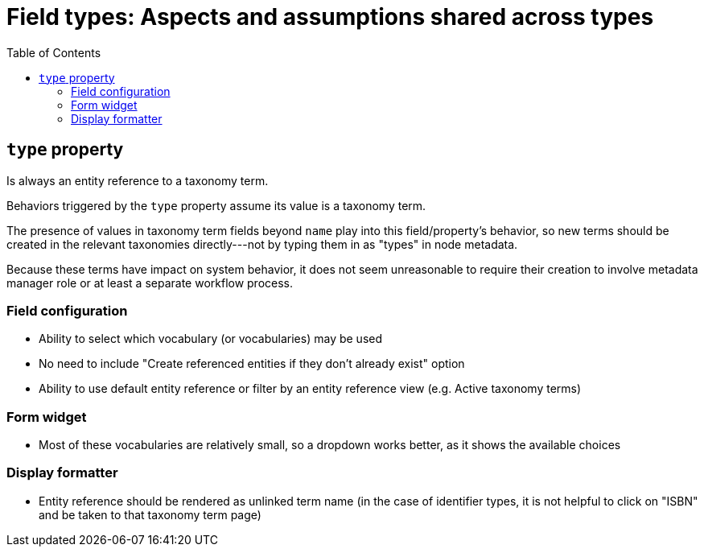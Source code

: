 :toc:
:toc-placement!:

= Field types: Aspects and assumptions shared across types

toc::[]

== `type` property

Is always an entity reference to a taxonomy term.

Behaviors triggered by the `type` property assume its value is a taxonomy term.

The presence of values in taxonomy term fields beyond `name` play into this field/property's behavior, so new terms should be created in the relevant taxonomies directly---not by typing them in as "types" in node metadata.

Because these terms have impact on system behavior, it does not seem unreasonable to require their creation to involve metadata manager role or at least a separate workflow process.

=== Field configuration

- Ability to select which vocabulary (or vocabularies) may be used
- No need to include "Create referenced entities if they don't already exist" option
- Ability to use default entity reference or filter by an entity reference view (e.g. Active taxonomy terms)

=== Form widget

- Most of these vocabularies are relatively small, so a dropdown works better, as it shows the available choices

=== Display formatter

- Entity reference should be rendered as unlinked term name (in the case of identifier types, it is not helpful to click on "ISBN" and be taken to that taxonomy term page)

